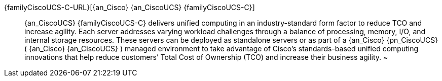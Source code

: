 
{familyCiscoUCS-C-URL}[{an_Cisco} {an_CiscoUCS} {familyCiscoUCS-C}]::
{an_CiscoUCS} {familyCiscoUCS-C} delivers unified computing in an industry-standard form factor to reduce TCO and increase agility. Each server addresses varying workload challenges through a balance of processing, memory, I/O, and internal storage resources. These servers can be deployed as standalone servers or as part of a {an_Cisco} {pn_CiscoUCS} ( {an_Cisco} {an_CiscoUCS} ) managed environment to take advantage of Cisco’s standards-based unified computing innovations that help reduce customers’ Total Cost of Ownership (TCO) and increase their business agility.
~                    

